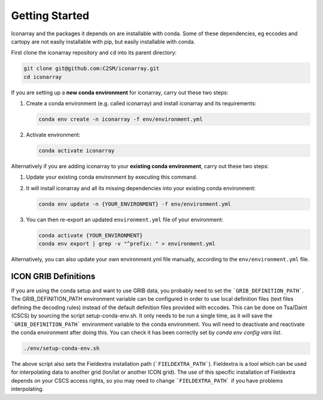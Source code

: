 .. iconarray documentation master file, created by
   sphinx-quickstart on Wed Jun  1 12:05:24 2022.
   You can adapt this file completely to your liking, but it should at least
   contain the root `toctree` directive.

Getting Started
=====================================


Iconarray and the packages it depends on are installable with conda. Some of these dependencies,
eg eccodes and cartopy are not easily installable with pip, but easily installable with conda.

First clone the iconarray repository and ``cd`` into its parent directory:

.. code::

   git clone git@github.com:C2SM/iconarray.git
   cd iconarray

If you are setting up a **new conda environment** for iconarray, carry out these two steps:

1. Create a conda environment (e.g. called iconarray) and install iconarray and its requirements:

   .. code::

      conda env create -n iconarray -f env/environment.yml

2. Activate environment:

   .. code::

      conda activate iconarray


Alternatively if you are adding iconarray to your **existing conda environment**,
carry out these two steps:

1. Update your existing conda environment by executing this command.
2. It will install iconarray and all its missing dependencies into your existing conda environment:

   .. code::

      conda env update -n {YOUR_ENVIRONMENT} -f env/environment.yml

3. You can then re-export an updated ``environment.yml`` file of your environment:

   .. code::

      conda activate {YOUR_ENVIRONMENT}
      conda env export | grep -v "^prefix: " > environment.yml

Alternatively, you can also update your own environment.yml file manually, according to the
``env/environment.yml`` file.


ICON GRIB Definitions
----------------------------
If you are using the conda setup and want to use GRIB data,
you probably need to set the ```GRIB_DEFINITION_PATH```.
The GRIB_DEFINITION_PATH environment variable can
be configured in order to use local definition files (text files defining the decoding rules)
instead of the default definition files provided with eccodes.
This can be done on Tsa/Daint (CSCS) by sourcing the script setup-conda-env.sh.
It only needs to be run a single time, as it will save the
```GRIB_DEFINITION_PATH``` environment variable to the conda environment.
You will need to deactivate and reactivate the conda environment after doing this.
You can check it has been correctly set by `conda env config vars list`.

.. code::

   ./env/setup-conda-env.sh

The above script also sets the Fieldextra installation path (```FIELDEXTRA_PATH```).
Fieldextra is a tool which can be used for interpolating data to another grid
(lon/lat or another ICON grid).
The use of this specific installation of Fieldextra depends on your CSCS access rights,
so you may need to change ```FIELDEXTRA_PATH``` if you have problems interpolating.
